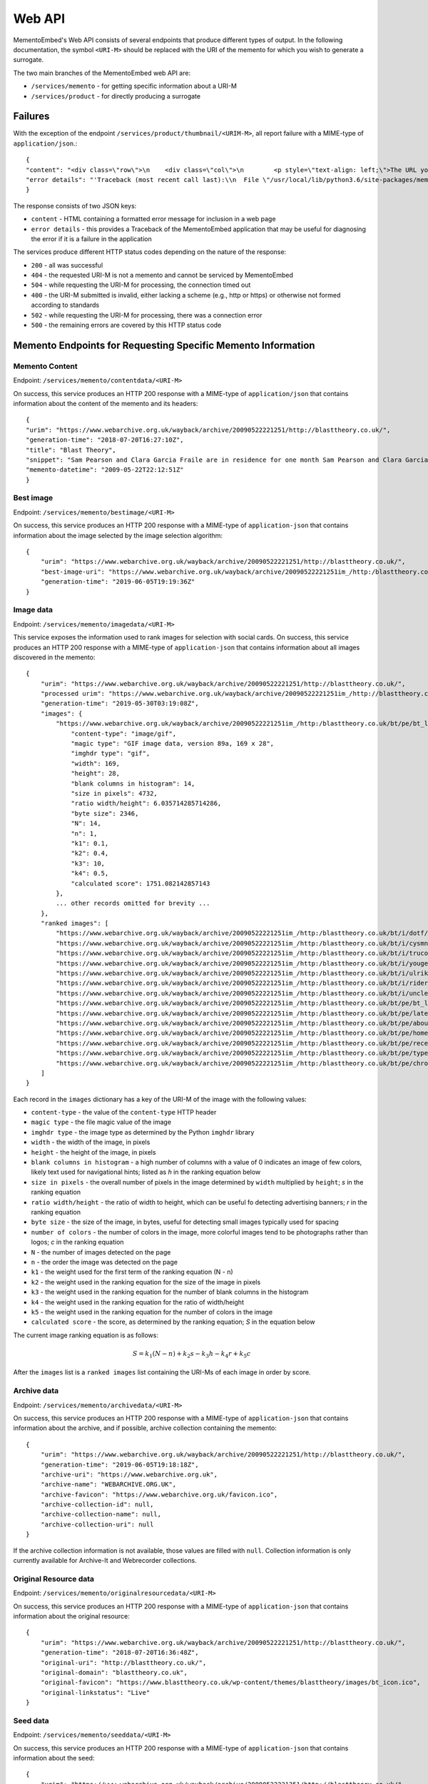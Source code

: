 =======
Web API
=======

MementoEmbed's Web API consists of several endpoints that produce different types of output. In the following documentation, the symbol ``<URI-M>`` should be replaced with the URI of the memento for which you wish to generate a surrogate.

The two main branches of the MementoEmbed web API are:

* ``/services/memento`` - for getting specific information about a URI-M
* ``/services/product`` - for directly producing a surrogate

Failures
--------

With the exception of the endpoint ``/services/product/thumbnail/<URIM-M>``, all report failure with a MIME-type of ``application/json``.::

    {
    "content": "<div class=\"row\">\n    <div class=\"col\">\n        <p style=\"text-align: left;\">The URL you supplied ( <a href=\"https://example.com)\">https://example.com</a> ) is not a memento or comes from an archive that is not Memento-Compliant.</p>\n        <p style=\"text-align: left;\">\n            For a live web resource, you can create a memento that resides on the web in the following ways:\n            <ul>\n                <li style=\"text-align: left;\">Using the <a href=\"https://web.archive.org\">Internet Archive's Save Page Now button.</a></li>\n                <!-- <li style=\"text-align: left;\">Saving the web page at Archive.is</li> -->\n                <li style=\"text-align: left;\">Using the <a href=\"https://github.com/oduwsdl/archivenow\">ArchiveNow</a> utility.</li>\n                <li style=\"text-align: left;\">Using a browser plugin, like <a href=\"https://chrome.google.com/webstore/detail/mink-integrate-live-archi/jemoalkmipibchioofomhkgimhofbbem?hl=en-US\">Mink</a>.</li>\n            </ul>\n\n        </p>\n        <p style=\"text-align: center; font-weight: bold;\">Happy Memento Making! \ud83d\ude00</p>\n    </div>\n</div>\n",
    "error details": "'Traceback (most recent call last):\\n  File \"/usr/local/lib/python3.6/site-packages/mementoembed/mementoresource.py\", line 80, in get_memento_datetime_from_response\\n    response.headers[\\'memento-datetime\\'],\\n  File \"/usr/local/lib/python3.6/site-packages/requests/structures.py\", line 54, in __getitem__\\n    return self._store[key.lower()][1]\\nKeyError: \\'memento-datetime\\'\\n\\nDuring handling of the above exception, another exception occurred:\\n\\nTraceback (most recent call last):\\n  File \"/usr/local/lib/python3.6/site-packages/mementoembed/services/errors.py\", line 26, in handle_errors\\n    return function_name(urim)\\n  File \"/usr/local/lib/python3.6/site-packages/mementoembed/services/memento.py\", line 35, in contentdata\\n    memento = memento_resource_factory(urim, httpcache)\\n  File \"/usr/local/lib/python3.6/site-packages/mementoembed/mementoresource.py\", line 222, in memento_resource_factory\\n    memento_dt = get_memento_datetime_from_response(response)\\n  File \"/usr/local/lib/python3.6/site-packages/mementoembed/mementoresource.py\", line 85, in get_memento_datetime_from_response\\n    response=response, original_exception=e)\\nmementoembed.mementoresource.NotAMementoError: no memento-datetime header\\n'"
    }

The response consists of two JSON keys:

* ``content`` - HTML containing a formatted error message for inclusion in a web page
* ``error details`` - this provides a Traceback of the MementoEmbed application that may be useful for diagnosing the error if it is a failure in the application

The services produce different HTTP status codes depending on the nature of the response:

* ``200`` - all was successful
* ``404`` - the requested URI-M is not a memento and cannot be serviced by MementoEmbed
* ``504`` - while requesting the URI-M for processing, the connection timed out
* ``400`` - the URI-M submitted is invalid, either lacking a scheme (e.g., http or https) or otherwise not formed according to standards
* ``502`` - while requesting the URI-M for processing, there was a connection error
* ``500`` - the remaining errors are covered by this HTTP status code

Memento Endpoints for Requesting Specific Memento Information
-------------------------------------------------------------

Memento Content
~~~~~~~~~~~~~~~

Endpoint: ``/services/memento/contentdata/<URI-M>``

On success, this service produces an HTTP 200 response with a MIME-type of ``application/json`` that contains information about the content of the memento and its headers::

    {
    "urim": "https://www.webarchive.org.uk/wayback/archive/20090522221251/http://blasttheory.co.uk/",
    "generation-time": "2018-07-20T16:27:10Z",
    "title": "Blast Theory",
    "snippet": "Sam Pearson and Clara Garcia Fraile are in residence for one month Sam Pearson and Clara Garcia Fraile are in residence for one month working on a new project called In My Shoes. They are developin",
    "memento-datetime": "2009-05-22T22:12:51Z"
    }

Best image
~~~~~~~~~~

Endpoint: ``/services/memento/bestimage/<URI-M>``

On success, this service produces an HTTP 200 response with a MIME-type of ``application-json`` that contains information about the image selected by the image selection algorithm::

    {
        "urim": "https://www.webarchive.org.uk/wayback/archive/20090522221251/http://blasttheory.co.uk/",
        "best-image-uri": "https://www.webarchive.org.uk/wayback/archive/20090522221251im_/http:/blasttheory.co.uk/bt/i/dotf/Untitled-1.jpg",
        "generation-time": "2019-06-05T19:19:36Z"
    }

Image data
~~~~~~~~~~

Endpoint: ``/services/memento/imagedata/<URI-M>``

This service exposes the information used to rank images for selection with social cards. On success, this service produces an HTTP 200 response with a MIME-type of ``application-json`` that contains information about all images discovered in the memento::

    {
        "urim": "https://www.webarchive.org.uk/wayback/archive/20090522221251/http://blasttheory.co.uk/",
        "processed urim": "https://www.webarchive.org.uk/wayback/archive/20090522221251im_/http://blasttheory.co.uk/",
        "generation-time": "2019-05-30T03:19:08Z",
        "images": {
            "https://www.webarchive.org.uk/wayback/archive/20090522221251im_/http:/blasttheory.co.uk/bt/pe/bt_logo.gif": {
                "content-type": "image/gif",
                "magic type": "GIF image data, version 89a, 169 x 28",
                "imghdr type": "gif",
                "width": 169,
                "height": 28,
                "blank columns in histogram": 14,
                "size in pixels": 4732,
                "ratio width/height": 6.035714285714286,
                "byte size": 2346,
                "N": 14,
                "n": 1,
                "k1": 0.1,
                "k2": 0.4,
                "k3": 10,
                "k4": 0.5,
                "calculated score": 1751.082142857143
            },
            ... other records omitted for brevity ...
        },
        "ranked images": [
            "https://www.webarchive.org.uk/wayback/archive/20090522221251im_/http:/blasttheory.co.uk/bt/i/dotf/Untitled-1.jpg",
            "https://www.webarchive.org.uk/wayback/archive/20090522221251im_/http:/blasttheory.co.uk/bt/i/cysmn/cy_icon.jpg",
            "https://www.webarchive.org.uk/wayback/archive/20090522221251im_/http:/blasttheory.co.uk/bt/i/trucold/trucold_icon.jpg",
            "https://www.webarchive.org.uk/wayback/archive/20090522221251im_/http:/blasttheory.co.uk/bt/i/yougetme/ygm_icon.jpg",
            "https://www.webarchive.org.uk/wayback/archive/20090522221251im_/http:/blasttheory.co.uk/bt/i/ulrikeandeamon/ulrikeandeamon_small.jpg",
            "https://www.webarchive.org.uk/wayback/archive/20090522221251im_/http:/blasttheory.co.uk/bt/i/rider_spoke/rs_icon.jpg",
            "https://www.webarchive.org.uk/wayback/archive/20090522221251im_/http:/blasttheory.co.uk/bt/i/uncleroy/ur_icon.jpg",
            "https://www.webarchive.org.uk/wayback/archive/20090522221251im_/http:/blasttheory.co.uk/bt/pe/bt_logo.gif",
            "https://www.webarchive.org.uk/wayback/archive/20090522221251im_/http:/blasttheory.co.uk/bt/pe/latest.gif",
            "https://www.webarchive.org.uk/wayback/archive/20090522221251im_/http:/blasttheory.co.uk/bt/pe/about.gif",
            "https://www.webarchive.org.uk/wayback/archive/20090522221251im_/http:/blasttheory.co.uk/bt/pe/home.gif",
            "https://www.webarchive.org.uk/wayback/archive/20090522221251im_/http:/blasttheory.co.uk/bt/pe/recent.gif",
            "https://www.webarchive.org.uk/wayback/archive/20090522221251im_/http:/blasttheory.co.uk/bt/pe/types.gif",
            "https://www.webarchive.org.uk/wayback/archive/20090522221251im_/http:/blasttheory.co.uk/bt/pe/chrono.gif"
        ]
    }

Each record in the ``images`` dictionary has a key of the URI-M of the image with the following values:

* ``content-type`` - the value of the ``content-type`` HTTP header
* ``magic type`` - the file magic value of the image
* ``imghdr type`` - the image type as determined by the Python ``imghdr`` library
* ``width`` - the width of the image, in pixels
* ``height`` - the height of the image, in pixels
* ``blank columns in histogram`` - a high number of columns with a value of 0 indicates an image of few colors, likely text used for navigational hints; listed as `h` in the ranking equation below
* ``size in pixels`` - the overall number of pixels in the image determined by ``width`` multiplied by ``height``; `s` in the ranking equation
* ``ratio width/height`` - the ratio of width to height, which can be useful fo detecting advertising banners; `r` in the ranking equation
* ``byte size`` - the size of the image, in bytes, useful for detecting small images typically used for spacing
* ``number of colors`` - the number of colors in the image, more colorful images tend to be photographs rather than logos; `c` in the ranking equation
* ``N`` - the number of images detected on the page
* ``n`` - the order the image was detected on the page
* ``k1`` - the weight used for the first term of the ranking equation (N - n) 
* ``k2`` - the weight used in the ranking equation for the size of the image in pixels
* ``k3`` - the weight used in the ranking equation for the number of blank columns in the histogram
* ``k4`` - the weight used in the ranking equation for the ratio of width/height
* ``k5`` - the weight used in the ranking equation for the number of colors in the image

* ``calculated score`` - the score, as determined by the ranking equation; `S` in the equation below

The current image ranking equation is as follows:

.. math::

    S = k_1 (N-n) + k_2 s - k_3 h - k_4 r + k_5 c

After the ``images`` list is a ``ranked images`` list containing the URI-Ms of each image in order by score.

Archive data
~~~~~~~~~~~~

Endpoint: ``/services/memento/archivedata/<URI-M>``

On success, this service produces an HTTP 200 response with a MIME-type of ``application-json`` that contains information about the archive, and if possible, archive collection containing the memento::

    {
        "urim": "https://www.webarchive.org.uk/wayback/archive/20090522221251/http://blasttheory.co.uk/",
        "generation-time": "2019-06-05T19:18:18Z",
        "archive-uri": "https://www.webarchive.org.uk",
        "archive-name": "WEBARCHIVE.ORG.UK",
        "archive-favicon": "https://www.webarchive.org.uk/favicon.ico",
        "archive-collection-id": null,
        "archive-collection-name": null,
        "archive-collection-uri": null
    }

If the archive collection information is not available, those values are filled with ``null``. Collection information is only currently available for Archive-It and Webrecorder collections.

Original Resource data
~~~~~~~~~~~~~~~~~~~~~~

Endpoint: ``/services/memento/originalresourcedata/<URI-M>``

On success, this service produces an HTTP 200 response with a MIME-type of ``application-json`` that contains information about the original resource::

    {
        "urim": "https://www.webarchive.org.uk/wayback/archive/20090522221251/http://blasttheory.co.uk/",
        "generation-time": "2018-07-20T16:36:48Z",
        "original-uri": "http://blasttheory.co.uk/",
        "original-domain": "blasttheory.co.uk",
        "original-favicon": "https://www.blasttheory.co.uk/wp-content/themes/blasttheory/images/bt_icon.ico",
        "original-linkstatus": "Live"
    }

Seed data
~~~~~~~~~

Endpoint: ``/services/memento/seeddata/<URI-M>``

On success, this service produces an HTTP 200 response with a MIME-type of ``application-json`` that contains information about the seed::

    {
        "urim": "https://www.webarchive.org.uk/wayback/archive/20090522221251/http://blasttheory.co.uk/",
        "generation-time": "2019-05-04T16:16:55Z",
        "timemap": "https://www.webarchive.org.uk/wayback/archive/timemap/link/http://blasttheory.co.uk/",
        "original-url": "http://blasttheory.co.uk/",
        "memento-count": 80,
        "first-memento-datetime": "2009-05-22T22:12:30Z",
        "first-urim": "https://www.webarchive.org.uk/wayback/archive/20090522221230mp_/http://www.blasttheory.co.uk/",
        "last-memento-datetime": "2019-04-01T04:42:08Z",
        "last-urim": "https://www.webarchive.org.uk/wayback/archive/20190401044208mp_/https://www.blasttheory.co.uk/",
        "metadata": {}
    }

The ``originalresourcedata`` endpoint returns information about the original resource. In contrast, the ``seeddata`` service provides information from an archive's perspective, including information about other mementos.  Web archives often contain the first and last URI-M and memento-datetime in the Memento headers, but not all do. This service finds the other mementos available at the archive and creates the first and last entries for you.

For Archive-It mementos, the ``application-json`` contains the metadata supplied by the collection curator for this seed::

    {
        "urim": "https://wayback.archive-it.org/2358/20110213141707/http://twitter.com/DailyNewsEgypt/",
        "generation-time": "2019-05-04T16:16:22Z",
        "timemap": "https://wayback.archive-it.org/2358/timemap/link/http://twitter.com/DailyNewsEgypt/",
        "original-url": "http://twitter.com/DailyNewsEgypt/",
        "memento-count": 223,
        "first-memento-datetime": "2011-02-13T14:17:07Z",
        "first-urim": "https://wayback.archive-it.org/2358/20110213141707/http://twitter.com/DailyNewsEgypt",
        "last-memento-datetime": "2014-12-04T14:01:29Z",
        "last-urim": "https://wayback.archive-it.org/2358/20141204140129/https://twitter.com/DailyNewsEgypt/",
        "metadata": [
            {
                "title": "The Daily News Egypt on Twitter",
                "videos": [
                    "912 Videos Captured"
                ],
                "subject": [
                    "Revolutions--Egypt",
                    "Social media--Political aspects"
                ],
                "language": [
                    "en"
                ],
                "format": [
                    "Web sites"
                ],
                "type": [
                    "Interactive Resource",
                    "Interactive Resource"
                ],
                "relation": [
                    "January 25th Revolution Web sites"
                ],
                "collector": [
                    "American University in Cairo. Rare Books and Special Collections Library",
                    "American University in Cairo. Rare Books and Special Collections Library"
                ]
            }
        ]
    }


Note that the ``metadata`` key is a list. Sometimes an Archive-It collection contains the same seed multiple times. Each instance of the same seed will be a separate list entry in value for the ``metadata`` key.

If data on other mementos at the archive is not available, then a ``seeddata-error`` key will exist, the ``memento-count``, ``first-urim``, ``last-urim``, ``first-memento-datetime``, and ``last-memento-datetime`` values will be set to ``null``::

    {
        "urim": "https://webrecorder.io/despens/bear-with-me/list/bookmarks/b1/20170318154741/http://bearwithme.theater/archive/",
        "generation-time": "2019-07-10T21:17:52Z",
        "timemap": "https://content.webrecorder.io/despens/bear-with-me/list/bookmarks/b1/timemap/link/http://bearwithme.theater/archive/",
        "original-url": "http://bearwithme.theater/archive/",
        "memento-count": null,
        "seeddata-error": "There was an issue processing the TimeMap discovered at https://content.webrecorder.io/despens/bear-with-me/list/bookmarks/b1/timemap/link/http://bearwithme.theater/archive/",
        "first-memento-datetime": null,
        "first-urim": null,
        "last-memento-datetime": null,
        "last-urim": null,
        "metadata": {}
    }

Paragraph ranking
~~~~~~~~~~~~~~~~~

Endpoint: ``/services/memento/paragraphrank/<URI-M>``

On success, this service provides an HTTP 200 response with a MIME-type of ``application-json`` that contains a set of paragraphs discovered in the memento::

    {
        "urim": "https://www.webarchive.org.uk/wayback/archive/20090522221251/http://blasttheory.co.uk/",
        "generation-time": "2019-06-03T21:24:46Z",
        "algorithm": "readability",
        "scored paragraphs": [
            {
                "score": 39.42995104039168,
                "text": "Sam Pearson and Clara Garcia Fraile are in residence for one month Sam Pearson and Clara Garcia Fraile are in residence for one month working on a new project called In My Shoes. They are developing a 'wearable film' which seemingly places the viewer within someone else's body.    This is our first residency at 20 Wellington Road and we are delighted to welcome, support and mentor Sam and Clara on this exciting project.    They have successfully received research and development funding from the Arts Council South East and are supported by Lighthouse.    For more information     www.parachutesandpuzzles.com       Ulrike and Eamon Compliant premieres at 53rd Venice Biennale Blast Theory presents a new work 'Ulrike and Eamon Compliant', commissioned by the De La Warr Pavilion for the 53rd Venice Biennale.    At the Palazzo Zenobio  Fondamenta del Soccorso  Dorodurso  Venice, Italy    Dates: 4th - 7th June, daily 10am - 6pm    Ulrike and Eamon Compliant is a new ambulatory work exploring subjectivity in the heart of the streets, squares and churches of Venice. It invites audiences to become participants and interlocutors with the artists.    Developed with the support of the Mixed Reality Lab, University of Nottingham and made possible by the generous support of Arts Council England and Turning Point South East with the cooperation of Nuova Icona and Oratorio di San Ludovico.    www.dlwp.com       Shockwave developer required We're looking for an experienced Shockwave 3D developer to take responsibility for bug-fixing an existing Shockwave 3D client used for our online performances.     You will be responsible for identifying and implementing a solution, liaising with the original developers and preparing tests for signing off the work.    For full details and how to apply please download the pdf.       Rider Spoke reviewed in RealTime Arts Magazine David Williams took part in Rider Spoke in Sydney. To find out what he thought read his review published in RealTime Arts Magazine here    www.realtimearts.net       Desert Rain acclaimed in The Guardian Lyn Gardner has listed nine productions since 1983 that transformed theatre and has included Desert Rain at the Riverside Studios.    Link: www.guardian.co.uk/stage       New blog on Pervasive Games In the run up to the publication of Pervasive Games: Theory and Design for which Matt Adams has written a text, the authors - Markus Montola and Jaakko Stenros - have started a blog on pervasive games.    pervasivegames.wordpress.com                               News              Archive"
            },
            {
                "score": 31.514459798994977,
                "text": "Online                 Video                 Live                  Games                 Mobile                 Gallery \t\t\t\tResearch \t\t\t\t                       Ulrike and Eamon Compliant                         Ulrike and Eamon Compliant is a new ambulatory work exploring subjectivity. more...                           You Get Me                         You Get Me is a work about understanding, intimacy              and mediation. more...                          Rider Spoke                         Rider Spoke is a work for cyclists. more...                          Day Of The Figurines                                    Day Of The Figurines is set in a fictional              town that is littered, dark and underpinned with steady decay. more...                          Uncle Roy All Around              You                         Using web cams, audio and text messages players              must work together. more...                          Can You See Me Now?                                    Tracked by satellites, Blast Theory's runners              appear online next to your player on a map of the city centre. more...                          TRUCOLD                         Darkness, fog and a slow shutter speed all              accentuate the ambiguity and precariousness of urban experience. more..."
            },
            ... additional entries omitted for brevity ...
        ]
    }

The keys of this JSON response have the following meanings:

* ``urim`` - the URI-M submitted to the service
* ``generation-time`` - the time this response was generated
* ``algorithm`` - the algorithm used to rank the paragraphs

Each list entry in ``scored paragraphs`` contains dictionaries with the following keys:

* ``score`` - the score of the paragraph as determined by the algorithm
* ``text`` - the text of the paragraph with this score

Currently `readability`, from the `ARC90 Readability project <https://github.com/buriy/python-readability>`_, is the only paragraph ranking algorithm available. 


Sentence ranking
~~~~~~~~~~~~~~~~~

Endpoint: ``/services/memento/sentencerank/<URI-M>``

On success, this service provides an HTTP 200 response with a MIME-type of ``application-json`` that contains a set of setences discovered in the memento::

    {
        "urim": "https://www.webarchive.org.uk/wayback/archive/20090522221251/http://blasttheory.co.uk/",
        "generation-time": "2019-06-03T21:34:03Z",
        "paragraph scoring algorithm": "readability",
        "sentence ranking algorithm": "lede3",
        "scored sentences": [
            {
                "paragraph score": 39.42995104039168,
                "sentence score": 15,
                "text": "Sam Pearson and Clara Garcia Fraile are in residence for one month Sam Pearson and Clara Garcia Fraile are in residence for one month working on a new project called In My Shoes."
            },
            {
                "paragraph score": 39.42995104039168,
                "sentence score": 14,
                "text": "They are developing a 'wearable film' which seemingly places the viewer within someone else's body."
            },
        ... other sentences omitted for brevity ...
        ]
    }

The keys of this JSON response have the following meanings:

* ``urim`` - the URI-M submitted to the service
* ``generation-time`` - the time this response was generated
* ``paragraph ranking algorithm`` - the algorithm used to rank the sentences
* ``sentence ranking algorithm`` - the algorithm used to rank the sentences

Each list entry in ``scored sentences`` contains dictionaries with the following keys:

* ``paragraph score`` - the score of the paragraph as determined by the given algorithm (``readability`` by default)
* ``sentence score`` - the score of the sentence as determiend by the given algorithm (``lede3`` by default)
* ``text`` - the text of the sentence with this score

By default, paragraphs are scored first using the paragraph ranking algorithm and sentences from each paragraph are input into the sentence ranking algorithm. This appears to provide the best results.

Using the HTTP ``Prefer`` header, a client can request different algorithms via the ``algorithm`` preference, like so::

    GET /services/memento/sentencerank/https://www.webarchive.org.uk/wayback/archive/20090522221251/http://blasttheory.co.uk/ HTTP/1.1
    Host: localhost:5000
    User-Agent: curl/7.54.0
    Accept: */*
    Prefer: algorithm=readability/textrank

MementoEmbed responds with the algorithm applied via the ``Preference-Applied`` HTTP response header::

    HTTP/1.0 200 OK
    Content-Type: application/json
    Content-Length: 9547
    Preference-Applied: algorithm=readability/textrank
    Server: Werkzeug/0.15.4 Python/3.7.3
    Date: Mon, 03 Jun 2019 21:42:44 GMT

The algorithms are combinations of paragraph ranking and sentence ranking algorithms separated by a ``/``. The following preferences are available for ``algorithm``:

* ``readability/lede3`` - instructs MementoEmbed to score paragraphs via the ``readability`` algorithm (see above) and then rank the sentences by their position in the paragraph
* ``readability/textrank`` - instructs MementoEmbed to score paragraphs via the ``readability`` algorithm and then rank the sentences within each paragraph via  `Barrios et al.'s Summa implementation <https://github.com/summanlp/textrank>`_ of `Mihalcea's Textrank algorithm <http://www.aclweb.org/anthology/W04-3252>`_
* ``justext/textrank`` - instructs MementoEmbed to use the `jusText library <https://pypi.org/project/jusText/>`_ to extract text from the memento and then feed it through ``textrank``; the Textrank scores in this case are built based on the entire document rather than within ranked paragraphs


Product Endpoints for Requesting a Surrogate Directly
-----------------------------------------------------

Social Cards
~~~~~~~~~~~~

Endpoint: ``/services/product/socialcard/<URI-M>``

On success, the social card service produces an HTTP 200 status response containing a social card with a MIME-type of ``text/html``. This HTML is suitable for inclusion into a web page::

    <blockquote
        class="mementoembed"
        data-versionurl="https://www.webarchive.org.uk/wayback/archive/20090522221251/http://blasttheory.co.uk/"
        data-originalurl="http://blasttheory.co.uk/" 
        data-surrogate-creation-time="2018-07-20T16:08:40Z" 
        data-image="https://www.webarchive.org.uk/wayback/archive/20090522221251/http:/blasttheory.co.uk/bt/i/yougetme/ygm_icon.jpg" 
        data-archive-name="WEBARCHIVE.ORG.UK" data-archive-favicon="https://www.webarchive.org.uk/ukwa/static/images/ukwa-icon-16.png" 
        data-archive-uri="https://www.webarchive.org.uk" 
        data-archive-collection-id="None" 
        data-archive-collection-uri="None" 
        data-archive-collection-name="None" 
        data-original-favicon="https://www.blasttheory.co.uk/wp-content/themes/blasttheory/images/bt_icon.ico" 
        data-original-domain="blasttheory.co.uk" 
        data-original-link-status="Live" 
        data-versiondate="2009-05-22 22:12:51 GMT" 
        style="width: 500px; font-size: 12px; border: 1px solid rgb(231, 231, 231);">
        <div class="me-textright">
            <p class="me-title"><a class="me-title-link" href="https://www.webarchive.org.uk/wayback/archive/20090522221251/http://blasttheory.co.uk/">Blast Theory</a>
            </p>
            <p class="me-snippet">Sam Pearson and Clara Garcia Fraile are in residence for one month Sam Pearson and Clara Garcia Fraile are in residence for one month working on a new project called In My Shoes. They are developin
            </p>
            </div>
    </blockquote>
    <script async src="http://mementoembed.ws-dl.cs.odu.edu/static/js/mementoembed-v20180806.js" charset="utf-8"></script>


One could conceivably use the output of this endpoint as an argument to the ``src`` attribute in an HTML ``<iframe>`` tag, but we do not recommend this. The HTML is intended to be downloaded and included separately.

On failure, the thumbnail service produces a response with a MIME-type of ``application/json`` that includes the nature of the failure::

    {

    "content": "<div class=\"row\">\n    <div class=\"col\">\n        <p style=\"text-align: left;\">The URL you supplied ( <a href=\"http://example.com)\">http://example.com</a> ) is not a memento or comes from an archive that is not Memento-Compliant.</p>\n        <p style=\"text-align: left;\">\n            For a live web resource, you can create a memento that resides on the web in the following ways:\n            <ul>\n                <li style=\"text-align: left;\">Using the <a href=\"https://web.archive.org\">Internet Archive's Save Page Now button.</a></li>\n                <!-- <li style=\"text-align: left;\">Saving the web page at Archive.is</li> -->\n                <li style=\"text-align: left;\">Using the <a href=\"https://github.com/oduwsdl/archivenow\">ArchiveNow</a> utility.</li>\n                <li style=\"text-align: left;\">Using a browser plugin, like <a href=\"https://chrome.google.com/webstore/detail/mink-integrate-live-archi/jemoalkmipibchioofomhkgimhofbbem?hl=en-US\">Mink</a>.</li>\n            </ul>\n\n        </p>\n        <p style=\"text-align: center; font-weight: bold;\">Happy Memento Making! \ud83d\ude00</p>\n    </div>\n</div>\n",
    "error details": "'Traceback (most recent call last):\\n  File \"/usr/local/lib/python3.6/site-packages/mementoembed/mementoresource.py\", line 80, in get_memento_datetime_from_response\\n    response.headers[\\'memento-datetime\\'],\\n  File \"/usr/local/lib/python3.6/site-packages/requests/structures.py\", line 54, in __getitem__\\n    return self._store[key.lower()][1]\\nKeyError: \\'memento-datetime\\'\\n\\nDuring handling of the above exception, another exception occurred:\\n\\nTraceback (most recent call last):\\n  File \"/usr/local/lib/python3.6/site-packages/mementoembed/services/errors.py\", line 26, in handle_errors\\n    return function_name(urim)\\n  File \"/usr/local/lib/python3.6/site-packages/mementoembed/services/product.py\", line 57, in generate_socialcard_response\\n    httpcache\\n  File \"/usr/local/lib/python3.6/site-packages/mementoembed/mementosurrogate.py\", line 26, in __init__\\n    self.memento = memento_resource_factory(self.urim, self.httpcache)\\n  File \"/usr/local/lib/python3.6/site-packages/mementoembed/mementoresource.py\", line 222, in memento_resource_factory\\n    memento_dt = get_memento_datetime_from_response(response)\\n  File \"/usr/local/lib/python3.6/site-packages/mementoembed/mementoresource.py\", line 85, in get_memento_datetime_from_response\\n    response=response, original_exception=e)\\nmementoembed.mementoresource.NotAMementoError: no memento-datetime header\\n'"
    }

**Specifying desired options for the social card with HTTP Prefer**

Using the HTTP ``Prefer`` header specified in `RFC 7240 <https://tools.ietf.org/html/rfc7240>`_, a client can request a social card with specific features. For example, this client has contacted MementoEmbed at endpoint ``/services/product/socialcard/``, requesting a social card of URI-M ``http://web.archive.org/web/20180128152127/http://www.cs.odu.edu/~mkelly/`` without including the remote JavaScript can be done as follows::

    GET /services/product/socialcard/http://web.archive.org/web/20180128152127/http://www.cs.odu.edu/~mkelly/ HTTP/1.1
    Host: mementoembed.ws-dl.cs.odu.edu
    User-Agent: curl/7.54.0
    Accept: */*
    Prefer: using_remote_javascript=no

The response from MementoEmbed uses the ``Preference-Applied`` header to indicate which preferences have been applied, as shown in the following headers::

    HTTP/1.0 200 OK
    Content-Type: text/html; charset=utf-8
    Content-Length: 7179
    Preference-Applied: datauri_favicon=no,datauri_image=no,using_remote_javascript=no,minify_markup=yes
    Server: Werkzeug/0.14.1 Python/3.7.0
    Date: Thu, 20 Sep 2018 17:44:34 GMT

    ...7179 bytes of data follows...

MementoEmbed supports a growing list of options for social cards:

* ``datauri_favicon`` - with a value of 'yes', instructs MementoEmbed to return the favicons for the archive and the original resource as data URIs rather than (standard) remote URIs, this option remotes the remote dependency on remote systems that may fail
* ``datauri_image`` - with a value of 'yes', instructs MementoEmbed to return the striking image as a data URI rather than a (standard) remote URI
* ``using_remote_javascript`` - with a value of 'no', instructs MementoEmbed to return a social card without any remote JavaScript calls, removing a dependency on a remote service
* ``minify_markup`` - with a value of 'yes', instructs MementoEmbed to minify the HTML of the social card

Thumbnails
~~~~~~~~~~

Endpoint: ``/services/product/thumbnail/<URI-M>``

On success, the thumbnail service produces an HTTP 200 status response containing a thumbnail with a MIME-type of ``image/png``.

.. image:: images/thumbnail-example.png

On failure, the thumbnail service produces an HTTP 500 status response with a MIME-type of `application/json` that indicates the nature of the failure::

    {
        "error": "a thumbnail failed to generate in 30 seconds",
        "error details": "'Traceback (most recent call last):\\n  File \"/usr/local/lib/python3.6/site-packages/mementoembed/services/product.py\", line 109, in thumbnail_endpoint\\n    p.wait(timeout=timeout)\\n  File \"/usr/local/lib/python3.6/subprocess.py\", line 1449, in wait\\n    raise TimeoutExpired(self.args, timeout)\\nsubprocess.TimeoutExpired: Command \\'[\\'node\\', \\'mementoembed/static/js/create_screenshot.js\\']\\' timed out after 30 seconds\\n'"
    }

This response contains two keys:

* ``error`` - this provides an explanation of the failure
* ``error details`` - this provides a Traceback of the MementoEmbed application that may be useful for diagnosing the error if it is a failure in the application

**Specifying desired options for the thumbnail with HTTP Prefer**

Using the HTTP ``Prefer`` header specified in `RFC 7240 <https://tools.ietf.org/html/rfc7240>`_, a client can request a thumbnail with specific features. For example, this client has contacted MementoEmbed at endpoint ``/services/product/thumbnail/``, requesting a thumbnail of URI-M ``http://web.archive.org/web/20180128152127/http://www.cs.odu.edu/~mkelly/`` with a viewport width of 4096 pixels and a thumbnail width of 2048 pixels::

    GET /services/product/thumbnail/http://web.archive.org/web/20180128152127/http://www.cs.odu.edu/~mkelly/ HTTP/1.1
    Host: mementoembed.ws-dl.cs.odu.edu
    User-Agent: curl/7.54.0
    Accept: */*
    Prefer: viewport_width=4096,thumbnail_width=2048

The response from MementoEmbed uses the ``Preference-Applied`` header to indicate which preferences have been applied, as shown in the following headers::

    HTTP/1.0 200 OK
    Content-Type: image/png
    Content-Length: 437589
    Preference-Applied: viewport_width=4096,viewport_height=768,thumbnail_width=2048,thumbnail_height=156,timeout=60
    Server: Werkzeug/0.14.1 Python/3.6.5
    Date: Wed, 25 Jul 2018 20:59:21 GMT

    ...437589 bytes of data follow...

MementoEmbed supports several options for specifying desired options for thumbnails.

The following options are supported:

* ``viewport_width`` - the width of the viewport of the browser capturing the snapshot (upper bound is 5120px)
* ``viewport_height`` - the height of the viewport of the browser capturing the snapshot (upper bound is 2880px)
* ``thumbnail_width`` - the width of the thumbnail in pixels, the thumbnail will be reduced in size to meet this requirement (upper bound is 5210px)
* ``thumbnail_height`` - the height of the thumbnail in pixels, the thumbnail will be reduced in size to meet this requirement (upper bound is 2880px)
* ``timeout`` - how long MementoEmbed should wait for the thumbnail to finish generating before issuing an error (upper bound is 5 minutes)

If the viewport size requested is less than the thumbnail size, the thumbnail size will match the viewport size.

If the thumbnail height is not specified, the ratio of width to height of the viewport will be used to calculate the height of the thumbnail.

Imagereels
~~~~~~~~~~

Endpoint: ``/services/product/imagereel/<URI-M>``

On success, the imagereel service produces an HTTP 200 status response containing an animated GIF with a MIME-type of ``image/gif``.

.. image:: images/imagereel-example.gif

On failure, the thumbnail service produces an HTTP 500 status response with a MIME-type of `application/json` that indicates the nature of the failure::

    {
        "content": "<div class=\"row\">\n    <div class=\"col\">\n        <p style=\"text-align: left;\">The URL you supplied ( <a href=\"https://www.cnn.com)\">https://www.cnn.com</a> ) is not a memento or comes from an archive that is not Memento-Compliant.</p>\n        <p style=\"text-align: left;\">\n            For a live web resource, you can create a memento that resides on the web in the following ways:\n            <ul>\n                <li style=\"text-align: left;\">Using the <a href=\"https://web.archive.org\">Internet Archive's Save Page Now button.</a></li>\n                <!-- <li style=\"text-align: left;\">Saving the web page at Archive.is</li> -->\n                <li style=\"text-align: left;\">Using the <a href=\"https://github.com/oduwsdl/archivenow\">ArchiveNow</a> utility.</li>\n                <li style=\"text-align: left;\">Using a browser plugin, like <a href=\"https://chrome.google.com/webstore/detail/mink-integrate-live-archi/jemoalkmipibchioofomhkgimhofbbem?hl=en-US\">Mink</a>.</li>\n            </ul>\n\n        </p>\n        <p style=\"text-align: center; font-weight: bold;\">Happy Memento Making! \ud83d\ude00</p>\n    </div>\n</div>\n",
        "error details": "'Traceback (most recent call last):\\n  File \"/Volumes/nerfherder External/Unsynced-Projects/MementoEmbed/mementoembed/mementoresource.py\", line 88, in get_memento_datetime_from_response\\n    response.headers[\\'memento-datetime\\'],\\n  File \"/Users/smj/.virtualenvs/MementoEmbed/lib/python3.7/site-packages/requests/structures.py\", line 52, in __getitem__\\n    return self._store[key.lower()][1]\\nKeyError: \\'memento-datetime\\'\\n\\nDuring handling of the above exception, another exception occurred:\\n\\nTraceback (most recent call last):\\n  File \"/Volumes/nerfherder External/Unsynced-Projects/MementoEmbed/mementoembed/services/errors.py\", line 28, in handle_errors\\n    return function_name(urim, preferences)\\n  File \"/Volumes/nerfherder External/Unsynced-Projects/MementoEmbed/mementoembed/services/product.py\", line 185, in generate_imagereel_response\\n    int(prefs[\\'height\\'])\\n  File \"/Volumes/nerfherder External/Unsynced-Projects/MementoEmbed/mementoembed/mementoimagereel.py\", line 36, in generate_imagereel\\n    memento = memento_resource_factory(urim, self.httpcache)\\n  File \"/Volumes/nerfherder External/Unsynced-Projects/MementoEmbed/mementoembed/mementoresource.py\", line 240, in memento_resource_factory\\n    memento_dt = get_memento_datetime_from_response(response)\\n  File \"/Volumes/nerfherder External/Unsynced-Projects/MementoEmbed/mementoembed/mementoresource.py\", line 99, in get_memento_datetime_from_response\\n    response=response, original_exception=e)\\nmementoembed.mementoresource.NotAMementoError: no memento-datetime header\\n'"
    }

This response contains two keys:

* ``error`` - this provides an explanation of the failure
* ``error details`` - this provides a Traceback of the MementoEmbed application that may be useful for diagnosing the error if it is a failure in the application

**Specifying desired options for the imagreel with HTTP Prefer**

Using the HTTP ``Prefer`` header specified in `RFC 7240 <https://tools.ietf.org/html/rfc7240>`_, a client can request a thumbnail with specific features. For example, this client has contacted MementoEmbed at endpoint ``/services/product/thumbnail/``, requesting a thumbnail of URI-M ``http://web.archive.org/web/20180128152127/http://www.cs.odu.edu/~mkelly/`` with a viewport width of 4096 pixels and a thumbnail width of 2048 pixels::

    GET /services/product/imagereel/https://wayback.archive-it.org/2358/20110211072257/http://news.blogs.cnn.com/category/world/egypt-world-latest-news/ HTTP/1.1
    Host: mementoembed.ws-dl.cs.odu.edu
    User-Agent: curl/7.54.0
    Accept: */*
    Prefer: width=320,height=240

The response from MementoEmbed uses the ``Preference-Applied`` header to indicate which preferences have been applied, as shown in the following headers::

    HTTP/1.0 200 OK
    Content-Type: image/gif
    Content-Length: 3275339
    Preference-Applied: duration=100,imagecount=5,width=320,height=240
    Server: Werkzeug/0.15.4 Python/3.7.3
    Date: Mon, 03 Jun 2019 21:21:34 GMT

    ...3275339 bytes of data follow...

MementoEmbed supports several options for specifying desired options for thumbnails.

The following options are supported:

* ``duration`` - the number of milliseconds for each frame of the animated GIF
* ``imagecount`` - the number of images to include in the imagereel
* ``width`` - the width of the imagereel in pixels
* ``height`` - the height of the imagereel in pixels

If the imagereel height is not specified, the ratio of width to height of the viewport will be used to calculate the height of the thumbnail.
